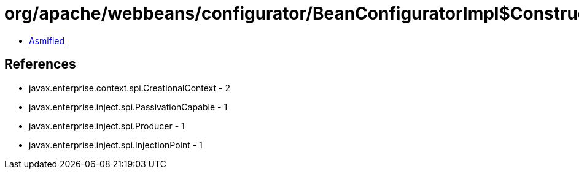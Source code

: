 = org/apache/webbeans/configurator/BeanConfiguratorImpl$ConstructedBean.class

 - link:BeanConfiguratorImpl$ConstructedBean-asmified.java[Asmified]

== References

 - javax.enterprise.context.spi.CreationalContext - 2
 - javax.enterprise.inject.spi.PassivationCapable - 1
 - javax.enterprise.inject.spi.Producer - 1
 - javax.enterprise.inject.spi.InjectionPoint - 1
